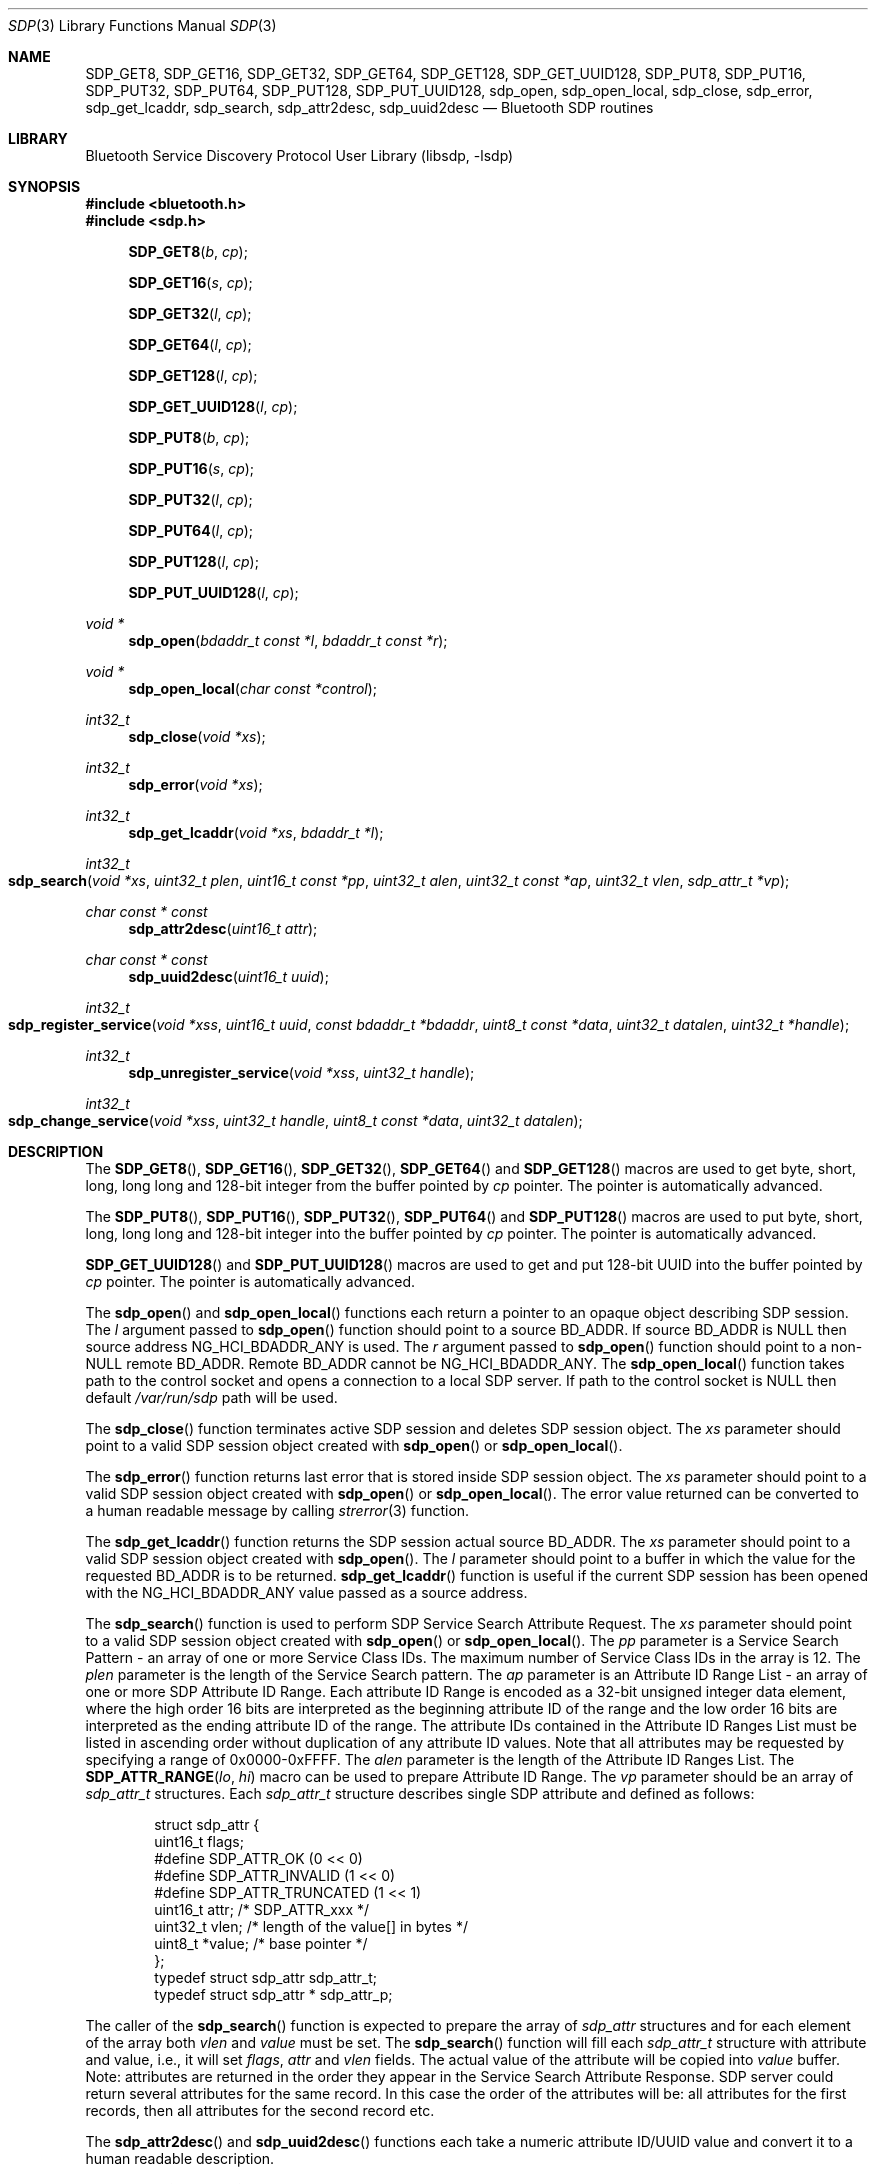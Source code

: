 .\" Copyright (c) 2003 Maksim Yevmenkin <m_evmenkin@yahoo.com>
.\" All rights reserved.
.\"
.\" Redistribution and use in source and binary forms, with or without
.\" modification, are permitted provided that the following conditions
.\" are met:
.\" 1. Redistributions of source code must retain the above copyright
.\"    notice, this list of conditions and the following disclaimer.
.\" 2. Redistributions in binary form must reproduce the above copyright
.\"    notice, this list of conditions and the following disclaimer in the
.\"    documentation and/or other materials provided with the distribution.
.\"
.\" THIS SOFTWARE IS PROVIDED BY THE AUTHOR AND CONTRIBUTORS ``AS IS'' AND
.\" ANY EXPRESS OR IMPLIED WARRANTIES, INCLUDING, BUT NOT LIMITED TO, THE
.\" IMPLIED WARRANTIES OF MERCHANTABILITY AND FITNESS FOR A PARTICULAR PURPOSE
.\" ARE DISCLAIMED. IN NO EVENT SHALL THE AUTHOR OR CONTRIBUTORS BE LIABLE
.\" FOR ANY DIRECT, INDIRECT, INCIDENTAL, SPECIAL, EXEMPLARY, OR CONSEQUENTIAL
.\" DAMAGES (INCLUDING, BUT NOT LIMITED TO, PROCUREMENT OF SUBSTITUTE GOODS
.\" OR SERVICES; LOSS OF USE, DATA, OR PROFITS; OR BUSINESS INTERRUPTION)
.\" HOWEVER CAUSED AND ON ANY THEORY OF LIABILITY, WHETHER IN CONTRACT, STRICT
.\" LIABILITY, OR TORT (INCLUDING NEGLIGENCE OR OTHERWISE) ARISING IN ANY WAY
.\" OUT OF THE USE OF THIS SOFTWARE, EVEN IF ADVISED OF THE POSSIBILITY OF
.\" SUCH DAMAGE.
.\"
.\" $Id: sdp.3,v 1.1 2003/09/07 20:34:19 max Exp $
.\"
.Dd September 16, 2025
.Dt SDP 3
.Os
.Sh NAME
.Nm SDP_GET8 ,
.Nm SDP_GET16 ,
.Nm SDP_GET32 ,
.Nm SDP_GET64 ,
.Nm SDP_GET128 ,
.Nm SDP_GET_UUID128 ,
.Nm SDP_PUT8 ,
.Nm SDP_PUT16 ,
.Nm SDP_PUT32 ,
.Nm SDP_PUT64 ,
.Nm SDP_PUT128 ,
.Nm SDP_PUT_UUID128 ,
.Nm sdp_open ,
.Nm sdp_open_local ,
.Nm sdp_close ,
.Nm sdp_error ,
.Nm sdp_get_lcaddr ,
.Nm sdp_search ,
.Nm sdp_attr2desc ,
.Nm sdp_uuid2desc
.Nd Bluetooth SDP routines
.Sh LIBRARY
.Lb libsdp
.Sh SYNOPSIS
.In bluetooth.h
.In sdp.h
.Fn SDP_GET8 "b" "cp"
.Fn SDP_GET16 "s" "cp"
.Fn SDP_GET32 "l" "cp"
.Fn SDP_GET64 "l" "cp"
.Fn SDP_GET128 "l" "cp"
.Fn SDP_GET_UUID128 "l" "cp"
.Fn SDP_PUT8 "b" "cp"
.Fn SDP_PUT16 "s" "cp"
.Fn SDP_PUT32 "l" "cp"
.Fn SDP_PUT64 "l" "cp"
.Fn SDP_PUT128 "l" "cp"
.Fn SDP_PUT_UUID128 "l" "cp"
.Ft "void *"
.Fn sdp_open "bdaddr_t const *l" "bdaddr_t const *r"
.Ft "void *"
.Fn sdp_open_local "char const *control"
.Ft int32_t
.Fn sdp_close "void *xs"
.Ft int32_t
.Fn sdp_error "void *xs"
.Ft int32_t
.Fn sdp_get_lcaddr "void *xs" "bdaddr_t *l"
.Ft int32_t
.Fo sdp_search
.Fa "void *xs" "uint32_t plen" "uint16_t const *pp" "uint32_t alen"
.Fa "uint32_t const *ap" "uint32_t vlen" "sdp_attr_t *vp"
.Fc
.Ft "char const * const"
.Fn sdp_attr2desc "uint16_t attr"
.Ft "char const * const"
.Fn sdp_uuid2desc "uint16_t uuid"
.Ft int32_t
.Fo sdp_register_service
.Fa "void *xss" "uint16_t uuid" "const bdaddr_t *bdaddr" "uint8_t const *data"
.Fa "uint32_t datalen" "uint32_t *handle"
.Fc
.Ft int32_t
.Fn sdp_unregister_service "void *xss" "uint32_t handle"
.Ft int32_t
.Fo sdp_change_service
.Fa "void *xss" "uint32_t handle" "uint8_t const *data" "uint32_t datalen"
.Fc
.Sh DESCRIPTION
The
.Fn SDP_GET8 ,
.Fn SDP_GET16 ,
.Fn SDP_GET32 ,
.Fn SDP_GET64
and
.Fn SDP_GET128
macros are used to get byte, short, long, long long and 128-bit integer
from the buffer pointed by
.Fa cp
pointer.
The pointer is automatically advanced.
.Pp
The
.Fn SDP_PUT8 ,
.Fn SDP_PUT16 ,
.Fn SDP_PUT32 ,
.Fn SDP_PUT64
and
.Fn SDP_PUT128
macros are used to put byte, short, long, long long and 128-bit integer
into the buffer pointed by
.Fa cp
pointer.
The pointer is automatically advanced.
.Pp
.Fn SDP_GET_UUID128
and
.Fn SDP_PUT_UUID128
macros are used to get and put 128-bit UUID into the buffer pointed by
.Fa cp
pointer.
The pointer is automatically advanced.
.Pp
The
.Fn sdp_open
and
.Fn sdp_open_local
functions each return a pointer to an opaque object describing SDP session.
The
.Fa l
argument passed to
.Fn sdp_open
function should point to a source BD_ADDR.
If source BD_ADDR is
.Dv NULL
then source address
.Dv NG_HCI_BDADDR_ANY
is used.
The
.Fa r
argument passed to
.Fn sdp_open
function should point to a
.Pf non- Dv NULL
remote BD_ADDR.
Remote BD_ADDR cannot be
.Dv NG_HCI_BDADDR_ANY .
The
.Fn sdp_open_local
function takes path to the control socket and opens a connection to a local
SDP server.
If path to the control socket is
.Dv NULL
then default
.Pa /var/run/sdp
path will be used.
.Pp
The
.Fn sdp_close
function terminates active SDP session and deletes SDP session object.
The
.Fa xs
parameter should point to a valid SDP session object created with
.Fn sdp_open
or
.Fn sdp_open_local .
.Pp
The
.Fn sdp_error
function returns last error that is stored inside SDP session object.
The
.Fa xs
parameter should point to a valid SDP session object created with
.Fn sdp_open
or
.Fn sdp_open_local .
The error value returned can be converted to a human readable message by
calling
.Xr strerror 3
function.
.Pp
The
.Fn sdp_get_lcaddr
function returns the SDP session actual source BD_ADDR.
The
.Fa xs
parameter should point to a valid SDP session object created with
.Fn sdp_open .
The
.Fa l
parameter should point to a buffer in which the value for the requested BD_ADDR
is to be returned.
.Fn sdp_get_lcaddr
function is useful if the current SDP session has been opened with the
.Dv NG_HCI_BDADDR_ANY
value passed as a source address.
.Pp
The
.Fn sdp_search
function is used to perform SDP Service Search Attribute Request.
The
.Fa xs
parameter should point to a valid SDP session object created with
.Fn sdp_open
or
.Fn sdp_open_local .
The
.Fa pp
parameter is a Service Search Pattern - an array of one or more Service
Class IDs.
The maximum number of Service Class IDs in the array is 12.
The
.Fa plen
parameter is the length of the Service Search pattern.
The
.Fa ap
parameter is an Attribute ID Range List - an array of one or more SDP Attribute
ID Range.
Each attribute ID Range is encoded as a 32-bit unsigned integer data
element, where the high order 16 bits are interpreted as the beginning
attribute ID of the range and the low order 16 bits are interpreted as the
ending attribute ID of the range.
The attribute IDs contained in the Attribute ID Ranges List must be listed in
ascending order without duplication of any attribute ID values.
Note that all attributes may be requested by specifying a range of
0x0000-0xFFFF.
The
.Fa alen
parameter is the length of the Attribute ID Ranges List.
The
.Fn SDP_ATTR_RANGE "lo" "hi"
macro can be used to prepare Attribute ID Range.
The
.Fa vp
parameter should be an array of
.Vt sdp_attr_t
structures.
Each
.Vt sdp_attr_t
structure describes single SDP attribute and defined as follows:
.Bd -literal -offset indent
struct sdp_attr {
        uint16_t        flags;
#define SDP_ATTR_OK             (0 << 0)
#define SDP_ATTR_INVALID        (1 << 0)
#define SDP_ATTR_TRUNCATED      (1 << 1)
        uint16_t        attr;  /* SDP_ATTR_xxx */
        uint32_t        vlen;  /* length of the value[] in bytes */
        uint8_t        *value; /* base pointer */
};
typedef struct sdp_attr         sdp_attr_t;
typedef struct sdp_attr *       sdp_attr_p;
.Ed
.Pp
The caller of the
.Fn sdp_search
function is expected to prepare the array of
.Vt sdp_attr
structures and for each element of the array both
.Va vlen
and
.Va value
must be set.
The
.Fn sdp_search
function will fill each
.Vt sdp_attr_t
structure with attribute and value, i.e., it will set
.Va flags ,
.Va attr
and
.Va vlen
fields.
The actual value of the attribute will be copied into
.Va value
buffer.
Note: attributes are returned in the order they appear in the Service Search
Attribute Response.
SDP server could return several attributes for the same record.
In this case the order of the attributes will be: all attributes for the first
records, then all attributes for the second record etc.
.Pp
The
.Fn sdp_attr2desc
and
.Fn sdp_uuid2desc
functions each take a numeric attribute ID/UUID value and convert it to a
human readable description.
.Pp
The
.Fn sdp_register_service
function
is used to register service with the local SDP server.
The
.Fa xss
parameter should point to a valid SDP session object obtained from
.Fn sdp_open_local .
The
.Fa uuid
parameter is a SDP Service Class ID for the service to be registered.
The
.Fa bdaddr
parameter should point to a valid BD_ADDR.
The service will be only advertised if request was received by the local device
with
.Fa bdaddr .
If
.Fa bdaddr
is set to
.Dv NG_HCI_BDADDR_ANY
then the service will be advertised to any remote devices that queries for it.
The
.Fa data
and
.Fa datalen
parameters specify data and size of the data for the service.
Upon successful return
.Fn sdp_register_service
will populate
.Fa handle
with the SDP record handle.
This parameter is optional and can be set to
.Dv NULL .
.Pp
The
.Fn sdp_unregister_service
function
is used to unregister service with the local SDP server.
The
.Fa xss
parameter should point to a valid SDP session object obtained from
.Fn sdp_open_local .
The
.Fa handle
parameter should contain a valid SDP record handle of the service to be
unregistered.
.Pp
The
.Fn sdp_change_service
function is used to change data associated with the existing service on
the local SDP server.
The
.Fa xss
parameter should point to a valid SDP session object obtained from
.Fn sdp_open_local .
The
.Fa handle
parameter should contain a valid SDP record handle of the service to be changed.
The
.Fa data
and
.Fa datalen
parameters specify data and size of the data for the service.
.Sh CAVEAT
When registering services with the local SDP server the application must
keep the SDP session open.
If SDP session is closed then the local SDP server will remove all services
that were registered over the session.
The application is allowed to change or unregister service if it was registered
over the same session.
.Sh EXAMPLES
The following example shows how to get
.Dv SDP_ATTR_PROTOCOL_DESCRIPTOR_LIST
attribute for the
.Dv SDP_SERVICE_CLASS_SERIAL_PORT
service from the remote device.
.Bd -literal -offset indent
bdaddr_t       remote;
uint8_t        buffer[1024];
void          *ss    = NULL;
uint16_t       serv  = SDP_SERVICE_CLASS_SERIAL_PORT;
uint32_t       attr  = SDP_ATTR_RANGE(
                            SDP_ATTR_PROTOCOL_DESCRIPTOR_LIST,
                            SDP_ATTR_PROTOCOL_DESCRIPTOR_LIST);
sdp_attr_t     proto = { SDP_ATTR_INVALID,0,sizeof(buffer),buffer };

/* Obtain/set remote BDADDR here */

if ((ss = sdp_open(NG_HCI_BDADDR_ANY, remote)) == NULL)
        /* exit ENOMEM */
if (sdp_error(ss) != 0)
        /* exit sdp_error(ss) */

if (sdp_search(ss, 1, &serv, 1, &attr, 1, &proto) != 0)
        /* exit sdp_error(ss) */

if (proto.flags != SDP_ATTR_OK)
        /* exit see proto.flags for details */

/* If we got here then we have attribute value in proto.value */
.Ed
.Sh DIAGNOSTICS
Both
.Fn sdp_open
and
.Fn sdp_open_local
will return
.Dv NULL
if memory allocation for the new SDP session object fails.
If the new SDP object was created then caller is still expected to call
.Fn sdp_error
to check if there was connection error.
.Pp
The
.Fn sdp_get_lcaddr ,
.Fn sdp_search ,
.Fn sdp_register_service ,
.Fn sdp_unregister_service ,
and
.Fn sdp_change_service
functions return non-zero value on error.
The caller is expected to call
.Fn sdp_error
to find out more about error.
.Sh SEE ALSO
.Xr bluetooth 3 ,
.Xr strerror 3 ,
.Xr sdpcontrol 8 ,
.Xr sdpd 8
.Sh AUTHORS
.An Maksim Yevmenkin Aq Mt m_evmenkin@yahoo.com
.Sh BUGS
Most likely.
Please report bugs if found.
